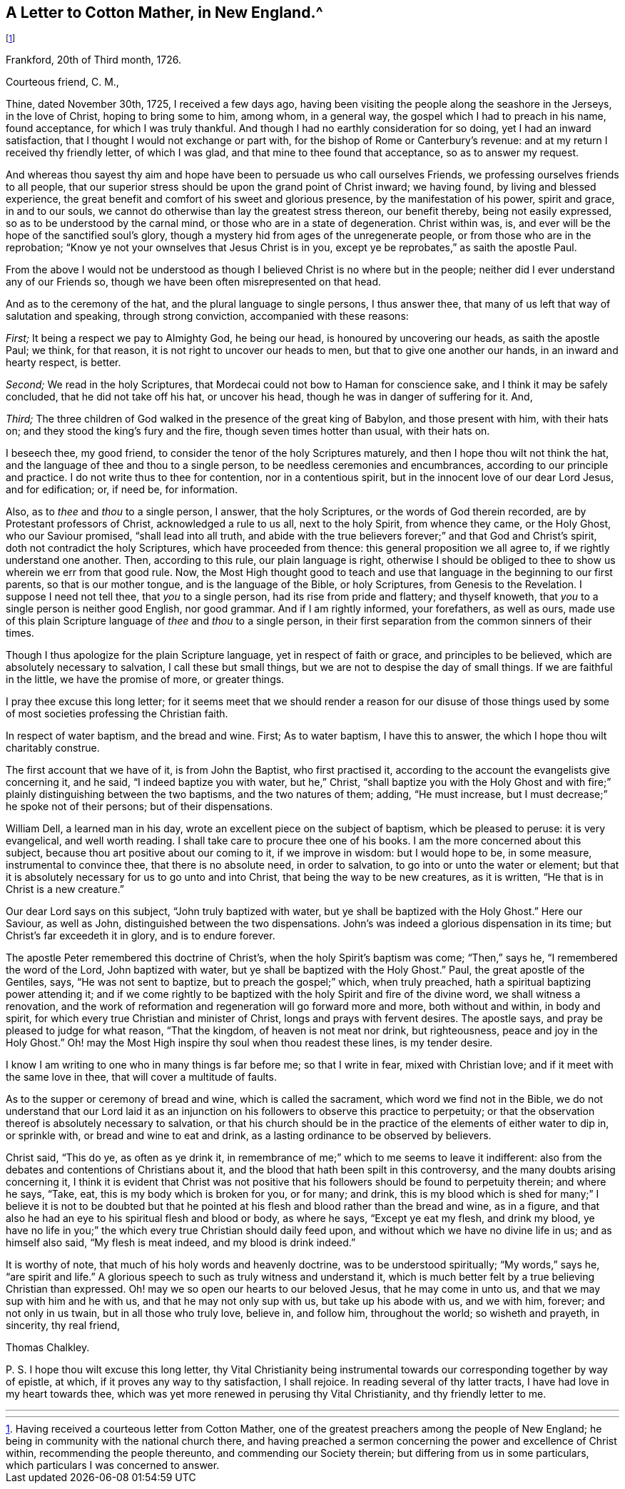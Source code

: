 == A Letter to Cotton Mather, in New England.^
footnote:[Having received a courteous letter from Cotton Mather,
one of the greatest preachers among the people of New England;
he being in community with the national church there,
and having preached a sermon concerning the power and excellence of Christ within,
recommending the people thereunto, and commending our Society therein;
but differing from us in some particulars, which particulars I was concerned to answer.]

[.signed-section-context-open]
Frankford, 20th of Third month, 1726.

[.salutation]
Courteous friend, C. M.,

Thine, dated November 30th, 1725, I received a few days ago,
having been visiting the people along the seashore in the Jerseys, in the love of Christ,
hoping to bring some to him, among whom, in a general way,
the gospel which I had to preach in his name, found acceptance,
for which I was truly thankful.
And though I had no earthly consideration for so doing, yet I had an inward satisfaction,
that I thought I would not exchange or part with,
for the bishop of Rome or Canterbury`'s revenue:
and at my return I received thy friendly letter, of which I was glad,
and that mine to thee found that acceptance, so as to answer my request.

And whereas thou sayest thy aim and hope have been
to persuade us who call ourselves Friends,
we professing ourselves friends to all people,
that our superior stress should be upon the grand point of Christ inward;
we having found, by living and blessed experience,
the great benefit and comfort of his sweet and glorious presence,
by the manifestation of his power, spirit and grace, in and to our souls,
we cannot do otherwise than lay the greatest stress thereon, our benefit thereby,
being not easily expressed, so as to be understood by the carnal mind,
or those who are in a state of degeneration.
Christ within was, is, and ever will be the hope of the sanctified soul`'s glory,
though a mystery hid from ages of the unregenerate people,
or from those who are in the reprobation;
"`Know ye not your ownselves that Jesus Christ is in you,
except ye be reprobates,`" as saith the apostle Paul.

From the above I would not be understood as though
I believed Christ is no where but in the people;
neither did I ever understand any of our Friends so,
though we have been often misrepresented on that head.

And as to the ceremony of the hat, and the plural language to single persons,
I thus answer thee, that many of us left that way of salutation and speaking,
through strong conviction, accompanied with these reasons:

[.numbered-group]
====

[.numbered]
_First;_ It being a respect we pay to Almighty God, he being our head,
is honoured by uncovering our heads, as saith the apostle Paul; we think,
for that reason, it is not right to uncover our heads to men,
but that to give one another our hands, in an inward and hearty respect, is better.

[.numbered]
_Second;_ We read in the holy Scriptures,
that Mordecai could not bow to Haman for conscience sake,
and I think it may be safely concluded, that he did not take off his hat,
or uncover his head, though he was in danger of suffering for it.
And,

[.numbered]
_Third;_ The three children of God walked in the presence of the great king of Babylon,
and those present with him, with their hats on;
and they stood the king`'s fury and the fire, though seven times hotter than usual,
with their hats on.

====

I beseech thee, my good friend, to consider the tenor of the holy Scriptures maturely,
and then I hope thou wilt not think the hat,
and the language of thee and thou to a single person,
to be needless ceremonies and encumbrances, according to our principle and practice.
I do not write thus to thee for contention, nor in a contentious spirit,
but in the innocent love of our dear Lord Jesus, and for edification; or, if need be,
for information.

Also, as to _thee_ and _thou_ to a single person, I answer, that the holy Scriptures,
or the words of God therein recorded, are by Protestant professors of Christ,
acknowledged a rule to us all, next to the holy Spirit, from whence they came,
or the Holy Ghost, who our Saviour promised, "`shall lead into all truth,
and abide with the true believers forever;`" and that God and Christ`'s spirit,
doth not contradict the holy Scriptures, which have proceeded from thence:
this general proposition we all agree to, if we rightly understand one another.
Then, according to this rule, our plain language is right,
otherwise I should be obliged to thee to show us wherein we err from that good rule.
Now, the Most High thought good to teach and use that
language in the beginning to our first parents,
so that is our mother tongue, and is the language of the Bible, or holy Scriptures,
from Genesis to the Revelation. I suppose I need not tell thee,
that _you_ to a single person, had its rise from pride and flattery; and thyself knoweth,
that _you_ to a single person is neither good English, nor good grammar.
And if I am rightly informed, your forefathers, as well as ours,
made use of this plain Scripture language of _thee_ and _thou_ to a single person,
in their first separation from the common sinners of their times.

Though I thus apologize for the plain Scripture language,
yet in respect of faith or grace, and principles to be believed,
which are absolutely necessary to salvation, I call these but small things,
but we are not to despise the day of small things.
If we are faithful in the little, we have the promise of more, or greater things.

I pray thee excuse this long letter;
for it seems meet that we should render a reason for our disuse of those
things used by some of most societies professing the Christian faith.

In respect of water baptism, and the bread and wine.
First; As to water baptism, I have this to answer,
the which I hope thou wilt charitably construe.

The first account that we have of it, is from John the Baptist, who first practised it,
according to the account the evangelists give concerning it, and he said,
"`I indeed baptize you with water, but he,`" Christ,
"`shall baptize you with the Holy Ghost and with fire;`"
plainly distinguishing between the two baptisms,
and the two natures of them; adding, "`He must increase,
but I must decrease;`" he spoke not of their persons; but of their dispensations.

William Dell, a learned man in his day,
wrote an excellent piece on the subject of baptism, which be pleased to peruse:
it is very evangelical, and well worth reading.
I shall take care to procure thee one of his books.
I am the more concerned about this subject,
because thou art positive about our coming to it, if we improve in wisdom:
but I would hope to be, in some measure, instrumental to convince thee,
that there is no absolute need, in order to salvation,
to go into or unto the water or element;
but that it is absolutely necessary for us to go unto and into Christ,
that being the way to be new creatures, as it is written,
"`He that is in Christ is a new creature.`"

Our dear Lord says on this subject, "`John truly baptized with water,
but ye shall be baptized with the Holy Ghost.`"
Here our Saviour, as well as John, distinguished between the two dispensations.
John`'s was indeed a glorious dispensation in its time;
but Christ`'s far exceedeth it in glory, and is to endure forever.

The apostle Peter remembered this doctrine of Christ`'s,
when the holy Spirit`'s baptism was come; "`Then,`" says he,
"`I remembered the word of the Lord, John baptized with water,
but ye shall be baptized with the Holy Ghost.`"
Paul, the great apostle of the Gentiles, says, "`He was not sent to baptize,
but to preach the gospel;`" which, when truly preached,
hath a spiritual baptizing power attending it;
and if we come rightly to be baptized with the holy Spirit and fire of the divine word,
we shall witness a renovation,
and the work of reformation and regeneration will go forward more and more,
both without and within, in body and spirit,
for which every true Christian and minister of Christ,
longs and prays with fervent desires.
The apostle says, and pray be pleased to judge for what reason, "`That the kingdom,
of heaven is not meat nor drink, but righteousness, peace and joy in the Holy Ghost.`"
Oh! may the Most High inspire thy soul when thou readest these lines, is my tender desire.

I know I am writing to one who in many things is far before me; so that I write in fear,
mixed with Christian love; and if it meet with the same love in thee,
that will cover a multitude of faults.

As to the supper or ceremony of bread and wine, which is called the sacrament,
which word we find not in the Bible,
we do not understand that our Lord laid it as an injunction
on his followers to observe this practice to perpetuity;
or that the observation thereof is absolutely necessary to salvation,
or that his church should be in the practice of the elements of either water to dip in,
or sprinkle with, or bread and wine to eat and drink,
as a lasting ordinance to be observed by believers.

Christ said, "`This do ye, as often as ye drink it,
in remembrance of me;`" which to me seems to leave it indifferent:
also from the debates and contentions of Christians about it,
and the blood that hath been spilt in this controversy,
and the many doubts arising concerning it,
I think it is evident that Christ was not positive that
his followers should be found to perpetuity therein;
and where he says, "`Take, eat, this is my body which is broken for you, or for many;
and drink,
this is my blood which is shed for many;`" I believe it is not to be doubted
but that he pointed at his flesh and blood rather than the bread and wine,
as in a figure, and that also he had an eye to his spiritual flesh and blood or body,
as where he says, "`Except ye eat my flesh, and drink my blood,
ye have no life in you;`" the which every true Christian should daily feed upon,
and without which we have no divine life in us; and as himself also said,
"`My flesh is meat indeed, and my blood is drink indeed.`"

It is worthy of note, that much of his holy words and heavenly doctrine,
was to be understood spiritually; "`My words,`" says he, "`are spirit and life.`"
A glorious speech to such as truly witness and understand it,
which is much better felt by a true believing Christian than expressed.
Oh! may we so open our hearts to our beloved Jesus, that he may come in unto us,
and that we may sup with him and he with us, and that he may not only sup with us,
but take up his abode with us, and we with him, forever; and not only in us twain,
but in all those who truly love, believe in, and follow him, throughout the world;
so wisheth and prayeth, in sincerity, thy real friend,

[.signed-section-signature]
Thomas Chalkley.

[.postscript]
====

P+++.+++ S. I hope thou wilt excuse this long letter,
thy [.book-title]#Vital Christianity# being instrumental towards
our corresponding together by way of epistle,
at which, if it proves any way to thy satisfaction, I shall rejoice.
In reading several of thy latter tracts, I have had love in my heart towards thee,
which was yet more renewed in perusing thy [.book-title]#Vital
Christianity,# and thy friendly letter to me.

====

[.asterism]
'''
